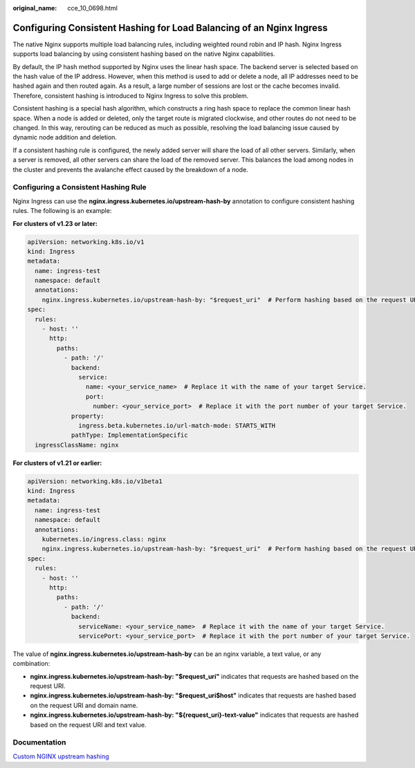 :original_name: cce_10_0698.html

.. _cce_10_0698:

Configuring Consistent Hashing for Load Balancing of an Nginx Ingress
=====================================================================

The native Nginx supports multiple load balancing rules, including weighted round robin and IP hash. Nginx Ingress supports load balancing by using consistent hashing based on the native Nginx capabilities.

By default, the IP hash method supported by Nginx uses the linear hash space. The backend server is selected based on the hash value of the IP address. However, when this method is used to add or delete a node, all IP addresses need to be hashed again and then routed again. As a result, a large number of sessions are lost or the cache becomes invalid. Therefore, consistent hashing is introduced to Nginx Ingress to solve this problem.

Consistent hashing is a special hash algorithm, which constructs a ring hash space to replace the common linear hash space. When a node is added or deleted, only the target route is migrated clockwise, and other routes do not need to be changed. In this way, rerouting can be reduced as much as possible, resolving the load balancing issue caused by dynamic node addition and deletion.

If a consistent hashing rule is configured, the newly added server will share the load of all other servers. Similarly, when a server is removed, all other servers can share the load of the removed server. This balances the load among nodes in the cluster and prevents the avalanche effect caused by the breakdown of a node.

Configuring a Consistent Hashing Rule
-------------------------------------

Nginx Ingress can use the **nginx.ingress.kubernetes.io/upstream-hash-by** annotation to configure consistent hashing rules. The following is an example:

**For clusters of v1.23 or later:**

.. code-block::

   apiVersion: networking.k8s.io/v1
   kind: Ingress
   metadata:
     name: ingress-test
     namespace: default
     annotations:
       nginx.ingress.kubernetes.io/upstream-hash-by: "$request_uri"  # Perform hashing based on the request URI.
   spec:
     rules:
       - host: ''
         http:
           paths:
             - path: '/'
               backend:
                 service:
                   name: <your_service_name>  # Replace it with the name of your target Service.
                   port:
                     number: <your_service_port>  # Replace it with the port number of your target Service.
               property:
                 ingress.beta.kubernetes.io/url-match-mode: STARTS_WITH
               pathType: ImplementationSpecific
     ingressClassName: nginx

**For clusters of v1.21 or earlier:**

.. code-block::

   apiVersion: networking.k8s.io/v1beta1
   kind: Ingress
   metadata:
     name: ingress-test
     namespace: default
     annotations:
       kubernetes.io/ingress.class: nginx
       nginx.ingress.kubernetes.io/upstream-hash-by: "$request_uri"  # Perform hashing based on the request URI.
   spec:
     rules:
       - host: ''
         http:
           paths:
             - path: '/'
               backend:
                 serviceName: <your_service_name>  # Replace it with the name of your target Service.
                 servicePort: <your_service_port>  # Replace it with the port number of your target Service.

The value of **nginx.ingress.kubernetes.io/upstream-hash-by** can be an nginx variable, a text value, or any combination:

-  **nginx.ingress.kubernetes.io/upstream-hash-by: "$request_uri"** indicates that requests are hashed based on the request URI.
-  **nginx.ingress.kubernetes.io/upstream-hash-by: "$request_uri$host"** indicates that requests are hashed based on the request URI and domain name.
-  **nginx.ingress.kubernetes.io/upstream-hash-by: "${request_uri}-text-value"** indicates that requests are hashed based on the request URI and text value.

Documentation
-------------

`Custom NGINX upstream hashing <https://kubernetes.github.io/ingress-nginx/user-guide/nginx-configuration/annotations/#custom-nginx-upstream-hashing>`__
